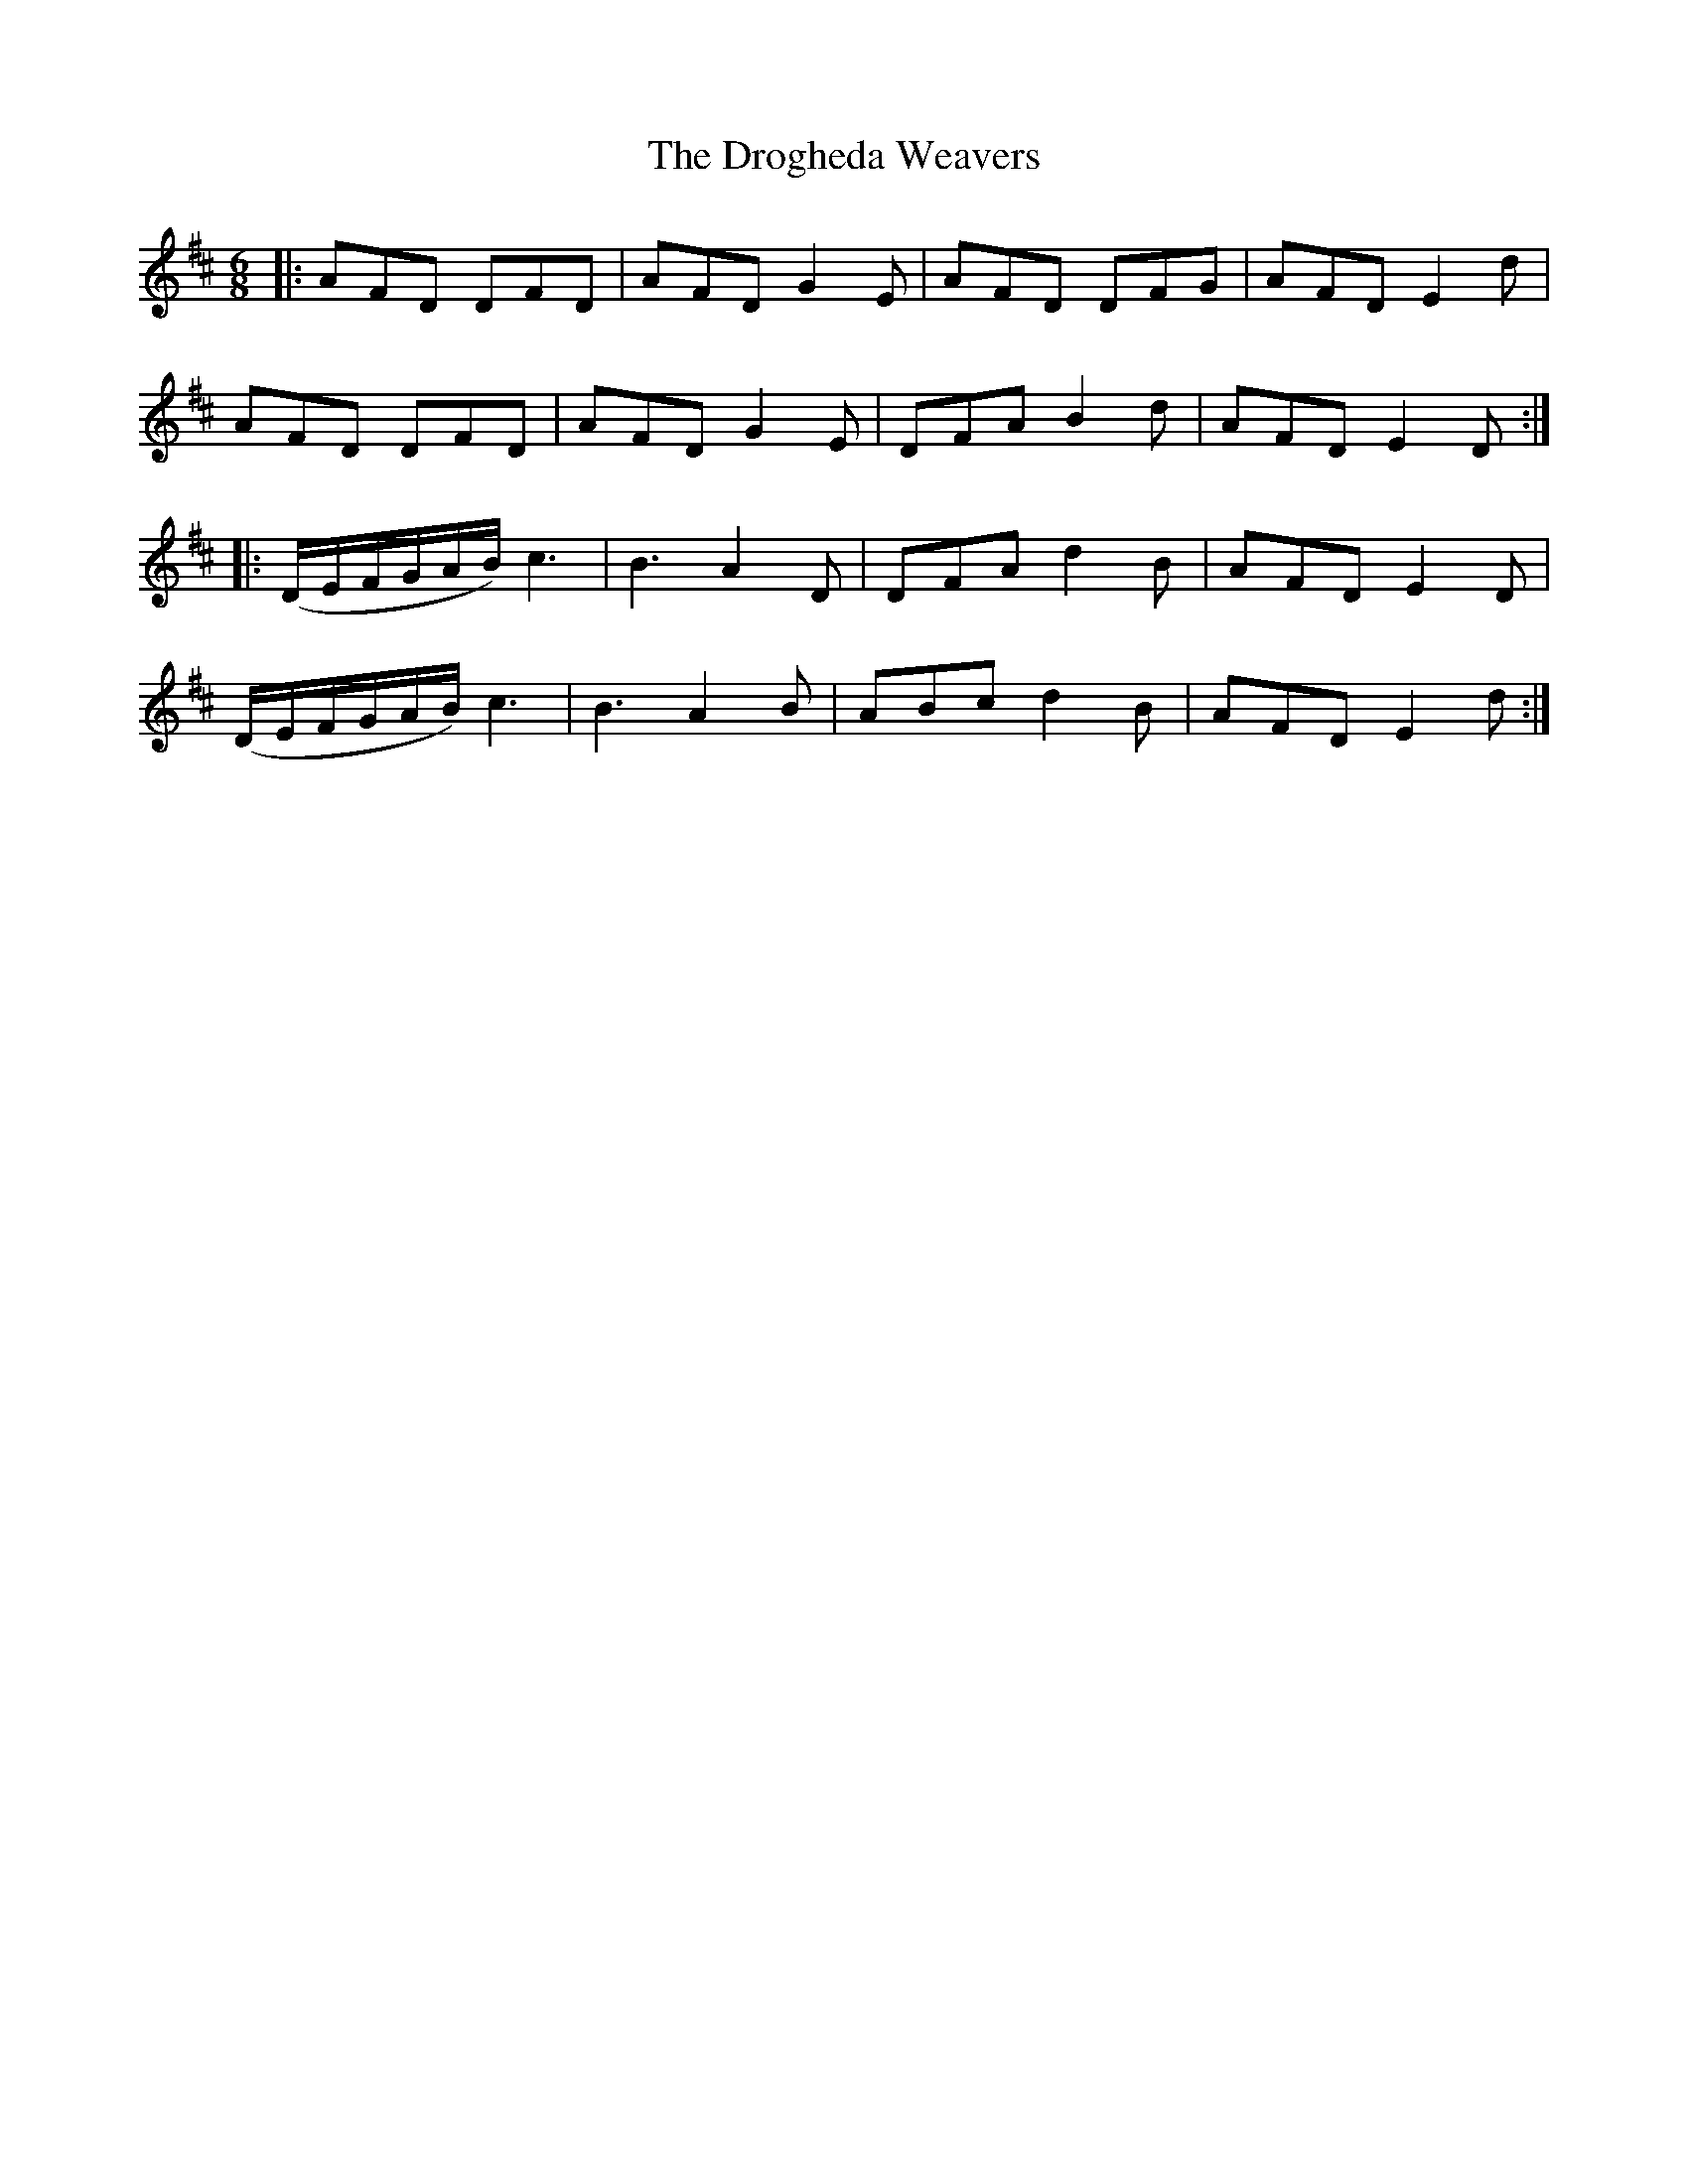 X: 10874
T: Drogheda Weavers, The
R: jig
M: 6/8
K: Dmajor
|:AFD DFD|AFD G2E|AFD DFG|AFD E2d|
AFD DFD|AFD G2E|DFA B2d|AFD E2D:|
|:(D/E/F/G/A/B/) c3|B3 A2D|DFA d2B|AFD E2D|
(D/E/F/G/A/B/) c3|B3 A2B|ABc d2B|AFD E2d:|

